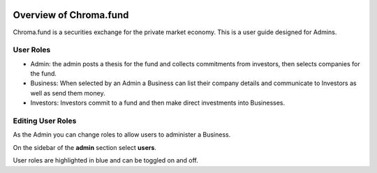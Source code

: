 .. image:: /images/128.png

Overview of Chroma.fund
=======================

Chroma.fund is a securities exchange for the private market economy. This is a user guide designed for Admins.

User Roles
----------

* Admin: the admin posts a thesis for the fund and collects commitments from investors, then selects companies for the fund.
* Business: When selected by an Admin a Business can list their company details and communicate to Investors as well as send them money.
* Investors: Investors commit to a fund and then make direct investments into Businesses.

Editing User Roles
------------------

As the Admin you can change roles to allow users to administer a Business.

On the sidebar of the **admin** section select **users**.

User roles are highlighted in blue and can be toggled on and off.
